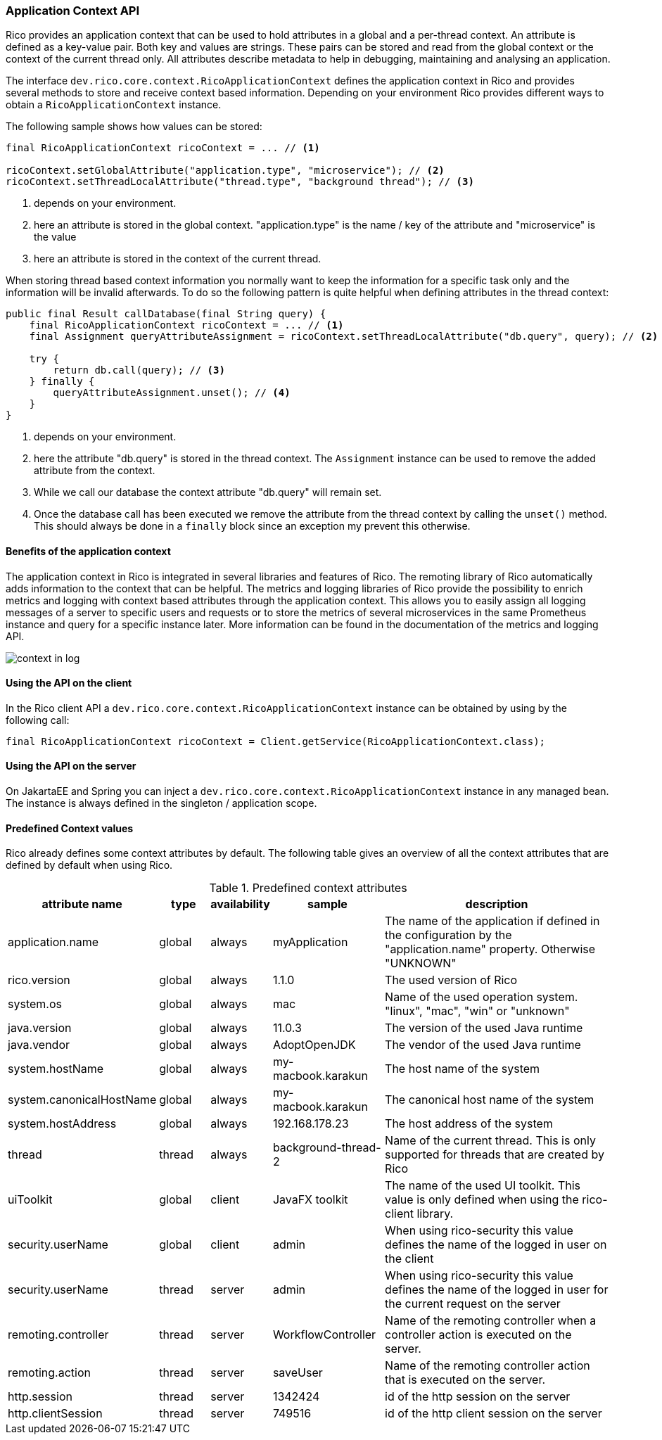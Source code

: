 ifndef::imagesdir[:imagesdir: images]

=== Application Context API

Rico provides an application context that can be used to hold attributes in a global and a per-thread context.
An attribute is defined as a key-value pair.
Both key and values are strings.
These pairs can be stored and read from the global context or the context of the current thread only.
All attributes describe metadata to help in debugging, maintaining and analysing an application.

The interface `dev.rico.core.context.RicoApplicationContext` defines the application context in Rico and provides several methods to store and receive context based information.
Depending on your environment Rico provides different ways to obtain a `RicoApplicationContext` instance.

The following sample shows how values can be stored:

[source,java]
----

final RicoApplicationContext ricoContext = ... // <1>

ricoContext.setGlobalAttribute("application.type", "microservice"); // <2>
ricoContext.setThreadLocalAttribute("thread.type", "background thread"); // <3>
----
<1> depends on your environment.
<2> here an attribute is stored in the global context.
"application.type" is the name / key of the attribute and "microservice" is the value
<3> here an attribute is stored in the context of the current thread.

When storing thread based context information you normally want to keep the information for a specific task only and the information will be invalid afterwards.
To do so the following pattern is quite helpful when defining attributes in the thread context:

[source,java]
----

public final Result callDatabase(final String query) {
    final RicoApplicationContext ricoContext = ... // <1>
    final Assignment queryAttributeAssignment = ricoContext.setThreadLocalAttribute("db.query", query); // <2>

    try {
        return db.call(query); // <3>
    } finally {
        queryAttributeAssignment.unset(); // <4>
    }
}

----
<1> depends on your environment.
<2> here the attribute "db.query" is stored in the thread context.
The `Assignment` instance can be used to remove the added attribute from the context.
<3> While we call our database the context attribute "db.query" will remain set.
<4> Once the database call has been executed we remove the attribute from the thread context by calling the `unset()` method.
This should always be done in a `finally` block since an exception my prevent this otherwise.

==== Benefits of the application context

The application context in Rico is integrated in several libraries and features of Rico.
The remoting library of Rico automatically adds information to the context that can be helpful.
The metrics and logging libraries of Rico provide the possibility to enrich metrics and logging with context based attributes through the application context.
This allows you to easily assign all logging messages of a server to specific users and requests or to store the metrics of several microservices in the same Prometheus instance and query for a specific instance later.
More information can be found in the documentation of the metrics and logging API.

image:context-in-log.svg[]

==== Using the API on the client

In the Rico client API a `dev.rico.core.context.RicoApplicationContext` instance can be obtained by using by the following call:

[source,java]
----

final RicoApplicationContext ricoContext = Client.getService(RicoApplicationContext.class);
----

==== Using the API on the server

On JakartaEE and Spring you can inject a `dev.rico.core.context.RicoApplicationContext` instance in any managed bean.
The instance is always defined in the singleton / application scope.

==== Predefined Context values

Rico already defines some context attributes by default.
The following table gives an overview of all the context attributes that are defined by default when using Rico.

.Predefined context attributes
[cols="3,^2,^2,^4,10",options="header"]
|===
|attribute name |type |availability |sample |description

|application.name
|global
|always
|myApplication
|The name of the application if defined in the configuration by the "application.name" property. Otherwise "UNKNOWN"

|rico.version
|global
|always
|1.1.0
|The used version of Rico

|system.os
|global
|always
|mac
|Name of the used operation system. "linux", "mac", "win" or "unknown"

|java.version
|global
|always
|11.0.3
|The version of the used Java runtime

|java.vendor
|global
|always
|AdoptOpenJDK
|The vendor of the used Java runtime

|system.hostName
|global
|always
|my-macbook.karakun
|The host name of the system

|system.canonicalHostName
|global
|always
|my-macbook.karakun
|The canonical host name of the system

|system.hostAddress
|global
|always
|192.168.178.23
|The host address of the system

|thread
|thread
|always
|background-thread-2
|Name of the current thread. This is only supported for threads that are created by Rico

|uiToolkit
|global
|client
|JavaFX toolkit
|The name of the used UI toolkit. This value is only defined when using the rico-client library.

|security.userName
|global
|client
|admin
|When using rico-security this value defines the name of the logged in user on the client

|security.userName
|thread
|server
|admin
|When using rico-security this value defines the name of the logged in user for the current request on the server

|remoting.controller
|thread
|server
|WorkflowController
|Name of the remoting controller when a controller action is executed on the server.

|remoting.action
|thread
|server
|saveUser
|Name of the remoting controller action that is executed on the server.

|http.session
|thread
|server
|1342424
|id of the http session on the server

|http.clientSession
|thread
|server
|749516
|id of the http client session on the server
|===

